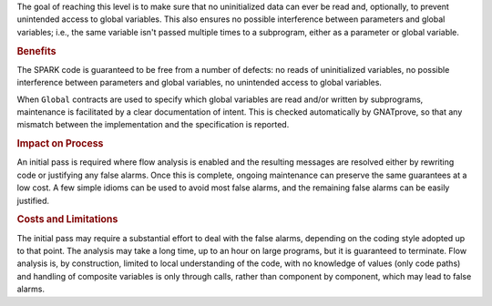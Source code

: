 The goal of reaching this level is to make sure that no uninitialized data can
ever be read and, optionally, to prevent unintended access to global
variables. This also ensures no possible interference between parameters and
global variables; i.e., the same variable isn't passed multiple times to a
subprogram, either as a parameter or global variable.

.. rubric:: Benefits

The SPARK code is guaranteed to be free from a number of defects: no reads of
uninitialized variables, no possible interference between parameters and global
variables, no unintended access to global variables.

.. index:: Global; for Bronze level

When ``Global`` contracts are used to specify which global variables are read
and/or written by subprograms, maintenance is facilitated by a clear
documentation of intent. This is checked automatically by GNATprove, so that
any mismatch between the implementation and the specification is reported.

.. rubric:: Impact on Process

An initial pass is required where flow analysis is enabled and the resulting
messages are resolved either by rewriting code or justifying any false
alarms. Once this is complete, ongoing maintenance can preserve the same
guarantees at a low cost. A few simple idioms can be used to avoid most false
alarms, and the remaining false alarms can be easily justified.

.. rubric:: Costs and Limitations

.. index:: False alarm

The initial pass may require a substantial effort to deal with the false
alarms, depending on the coding style adopted up to that point. The analysis
may take a long time, up to an hour on large programs, but it is guaranteed to
terminate. Flow analysis is, by construction, limited to local understanding of
the code, with no knowledge of values (only code paths) and handling of
composite variables is only through calls, rather than component by component,
which may lead to false alarms.
